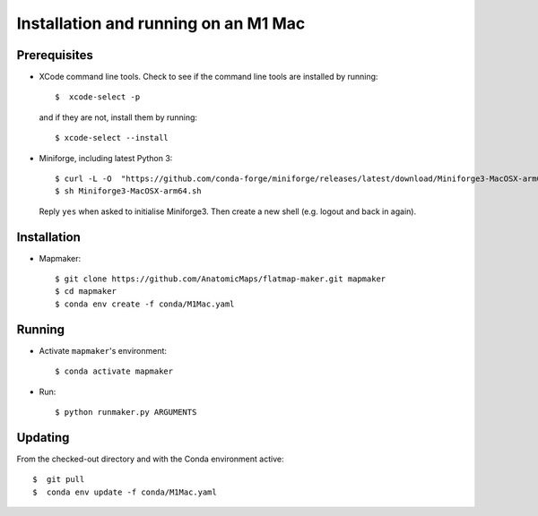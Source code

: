 Installation and running on an M1 Mac
=====================================

Prerequisites
-------------

*   XCode command line tools. Check to see if the command line tools are installed by running::

    $  xcode-select -p


    and if they are not, install them by running::

    $ xcode-select --install


*   Miniforge, including latest Python 3::

    $ curl -L -O  "https://github.com/conda-forge/miniforge/releases/latest/download/Miniforge3-MacOSX-arm64.sh"
    $ sh Miniforge3-MacOSX-arm64.sh


    Reply ``yes`` when asked to initialise Miniforge3. Then create a new shell (e.g. logout and back in again).


Installation
------------

*   Mapmaker::

    $ git clone https://github.com/AnatomicMaps/flatmap-maker.git mapmaker
    $ cd mapmaker
    $ conda env create -f conda/M1Mac.yaml


Running
-------

*   Activate ``mapmaker``'s environment::

    $ conda activate mapmaker

*   Run::

    $ python runmaker.py ARGUMENTS


Updating
--------

From the checked-out directory and with the Conda environment active::

    $  git pull
    $  conda env update -f conda/M1Mac.yaml
